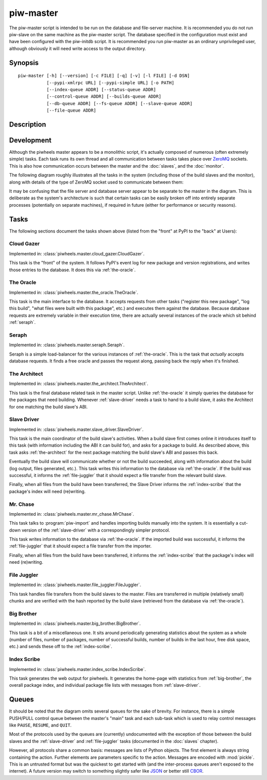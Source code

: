 ==========
piw-master
==========

The piw-master script is intended to be run on the database and file-server
machine. It is recommended you do not run piw-slave on the same machine as the
piw-master script. The database specified in the configuration must exist and
have been configured with the piw-initdb script. It is recommended you run
piw-master as an ordinary unprivileged user, although obviously it will need
write access to the output directory.


Synopsis
========

::

    piw-master [-h] [--version] [-c FILE] [-q] [-v] [-l FILE] [-d DSN]
               [--pypi-xmlrpc URL] [--pypi-simple URL] [-o PATH]
               [--index-queue ADDR] [--status-queue ADDR]
               [--control-queue ADDR] [--builds-queue ADDR]
               [--db-queue ADDR] [--fs-queue ADDR] [--slave-queue ADDR]
               [--file-queue ADDR]


Description
===========

.. program:: piw-master

.. option:: -h, --help

    show this help message and exit

.. option:: --version

    show program's version number and exit

.. option:: -c FILE, --configuration FILE

    Specify a configuration file to load

.. option:: -q, --quiet

    produce less console output

.. option:: -v, --verbose

    produce more console output

.. option:: -l FILE, --log-file FILE

    log messages to the specified file

.. option:: -d DSN, --dsn DSN

    The database to use; this database must be configured with piw-initdb and
    the user should *not* be a PostgreSQL superuser (default:
    postgres:///piwheels)

.. option:: --pypi-xmlrpc URL

    The URL of the PyPI XML-RPC service (default: https://pypi.python.org/pypi)

.. option:: --pypi-simple URL

    The URL of the PyPI simple API (default: https://pypi.python.org/simple)

.. option:: -o PATH, --output-path PATH

    The path under which the website should be written; must be writable by the
    current user

.. option:: --index-queue ADDR

    The address of the IndexScribe queue (default: inproc://indexes)

.. option:: --status-queue ADDR

    The address of the queue used to report status to monitors (default:
    ipc:///tmp/piw-status)

.. option:: --control-queue ADDR

    The address of the queue a monitor can use to control the master (default:
    ipc:///tmp/piw-control)

.. option:: --builds-queue ADDR

    The address of the queue used to store pending builds (default:
    inproc://builds)

.. option:: --db-queue ADDR

    The address of the queue used to talk to the database server (default:
    inproc://db)

.. option:: --fs-queue ADDR

    The address of the queue used to talk to the file- system server (default:
    inproc://fs)

.. option:: --slave-queue ADDR

    The address of the queue used to talk to the build slaves (default:
    tcp://\*:5555)

.. option:: --file-queue ADDR

    The address of the queue used to transfer files from slaves (default:
    tcp://\*:5556)


Development
===========

Although the piwheels master appears to be a monolithic script, it's actually
composed of numerous (often extremely simple) tasks. Each task runs its own
thread and all communication between tasks takes place over `ZeroMQ`_ sockets.
This is also how communication occurs between the master and the :doc:`slaves`,
and the :doc:`monitor`.

The following diagram roughly illustrates all the tasks in the system
(including those of the build slaves and the monitor), along with details of
the type of ZeroMQ socket used to communicate between them:

.. image:: master_arch.*
    :align: center

It may be confusing that the file server and database server appear to be
separate to the master in the diagram. This is deliberate as the system's
architecture is such that certain tasks can be easily broken off into entirely
separate processes (potentially on separate machines), if required in future
(either for performance or security reasons).


Tasks
=====

The following sections document the tasks shown above (listed from the "front"
at PyPI to the "back" at Users):


.. _cloud-gazer:

Cloud Gazer
-----------

Implemented in: :class:`piwheels.master.cloud_gazer.CloudGazer`.

This task is the "front" of the system. It follows PyPI's event log for new
package and version registrations, and writes those entries to the database.
It does this via :ref:`the-oracle`.


.. _the-oracle:

The Oracle
----------

Implemented in: :class:`piwheels.master.the_oracle.TheOracle`.

This task is the main interface to the database. It accepts requests from other
tasks ("register this new package", "log this build", "what files were built
with this package", etc.) and executes them against the database. Because
database requests are extremely variable in their execution time, there are
actually several instances of the oracle which sit behind :ref:`seraph`.


.. _seraph:

Seraph
------

Implemented in: :class:`piwheels.master.seraph.Seraph`.

Seraph is a simple load-balancer for the various instances of
:ref:`the-oracle`. This is the task that *actually* accepts database requests.
It finds a free oracle and passes the request along, passing back the reply
when it's finished.


.. _the-architect:

The Architect
-------------

Implemented in: :class:`piwheels.master.the_architect.TheArchitect`.

This task is the final database related task in the master script. Unlike
:ref:`the-oracle` it simply queries the database for the packages that need
building.  Whenever :ref:`slave-driver` needs a task to hand to a build slave,
it asks the Architect for one matching the build slave's ABI.


.. _slave-driver:

Slave Driver
------------

Implemented in: :class:`piwheels.master.slave_driver.SlaveDriver`.

This task is the main coordinator of the build slave's activities. When a build
slave first comes online it introduces itself to this task (with information
including the ABI it can build for), and asks for a package to build. As
described above, this task asks :ref:`the-architect` for the next package
matching the build slave's ABI and passes this back.

Eventually the build slave will communicate whether or not the build succeeded,
along with information about the build (log output, files generated, etc.).
This task writes this information to the database via :ref:`the-oracle`. If the
build was successful, it informs the :ref:`file-juggler` that it should expect
a file transfer from the relevant build slave.

Finally, when all files from the build have been transferred, the Slave Driver
informs the :ref:`index-scribe` that the package's index will need (re)writing.


.. _mr-chase:

Mr. Chase
---------

Implemented in: :class:`piwheels.master.mr_chase.MrChase`.

This task talks to :program:`piw-import` and handles importing builds manually
into the system. It is essentially a cut-down version of the
:ref:`slave-driver` with a correspondingly simpler protocol.

This task writes information to the database via :ref:`the-oracle`. If the
imported build was successful, it informs the :ref:`file-juggler` that it
should expect a file transfer from the importer.

Finally, when all files from the build have been transferred, it informs the
:ref:`index-scribe` that the package's index will need (re)writing.


.. _file-juggler:

File Juggler
------------

Implemented in: :class:`piwheels.master.file_juggler.FileJuggler`.

This task handles file transfers from the build slaves to the master. Files are
transferred in multiple (relatively small) chunks and are verified with the
hash reported by the build slave (retrieved from the database via
:ref:`the-oracle`).


.. _big-brother:

Big Brother
-----------

Implemented in: :class:`piwheels.master.big_brother.BigBrother`.

This task is a bit of a miscellaneous one. It sits around periodically
generating statistics about the system as a whole (number of files, number of
packages, number of successful builds, number of builds in the last hour, free
disk space, etc.) and sends these off to the :ref:`index-scribe`.


.. _index-scribe:

Index Scribe
------------

Implemented in: :class:`piwheels.master.index_scribe.IndexScribe`.

This task generates the web output for piwheels. It generates the home-page
with statistics from :ref:`big-brother`, the overall package index, and
individual package file lists with messages from :ref:`slave-driver`.


Queues
======

It should be noted that the diagram omits several queues for the sake of
brevity. For instance, there is a simple PUSH/PULL control queue between the
master's "main" task and each sub-task which is used to relay control messages
like ``PAUSE``, ``RESUME``, and ``QUIT``.

Most of the protocols used by the queues are (currently) undocumented with the
exception of those between the build slaves and the :ref:`slave-driver` and
:ref:`file-juggler` tasks (documented in the :doc:`slaves` chapter).

However, all protocols share a common basis: messages are lists of Python
objects. The first element is always string containing the action. Further
elements are parameters specific to the action. Messages are encoded with
:mod:`pickle`. This is an untrusted format but was the quickest to get started
with (and the inter-process queues aren't exposed to the internet). A future
version may switch to something slightly safer like `JSON`_ or better still
`CBOR`_.


.. _ZeroMQ: https://zeromq.org/
.. _JSON: https://www.json.org/
.. _CBOR: https://cbor.io/
